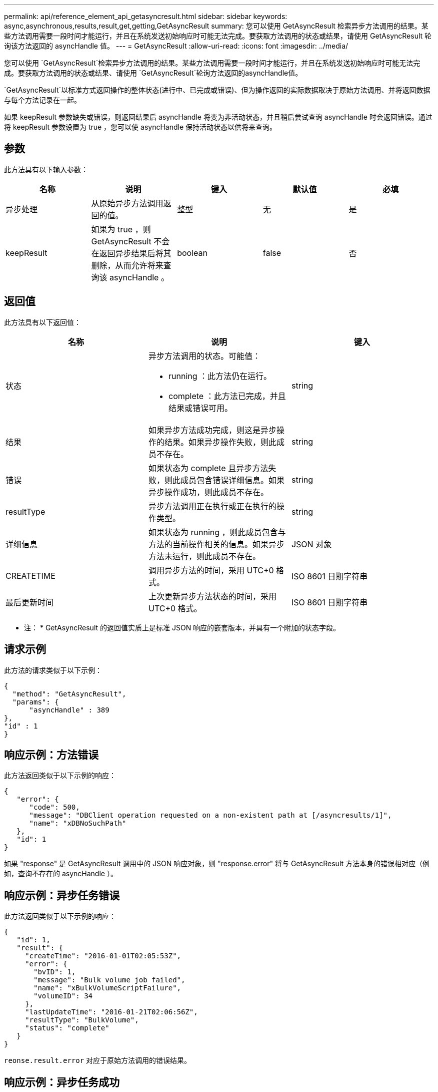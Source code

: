 ---
permalink: api/reference_element_api_getasyncresult.html 
sidebar: sidebar 
keywords: async,asynchronous,results,result,get,getting,GetAsyncResult 
summary: 您可以使用 GetAsyncResult 检索异步方法调用的结果。某些方法调用需要一段时间才能运行，并且在系统发送初始响应时可能无法完成。要获取方法调用的状态或结果，请使用 GetAsyncResult 轮询该方法返回的 asyncHandle 值。 
---
= GetAsyncResult
:allow-uri-read: 
:icons: font
:imagesdir: ../media/


[role="lead"]
您可以使用 `GetAsyncResult`检索异步方法调用的结果。某些方法调用需要一段时间才能运行，并且在系统发送初始响应时可能无法完成。要获取方法调用的状态或结果、请使用 `GetAsyncResult`轮询方法返回的asyncHandle值。

`GetAsyncResult`以标准方式返回操作的整体状态(进行中、已完成或错误)、但为操作返回的实际数据取决于原始方法调用、并将返回数据与每个方法记录在一起。

如果 keepResult 参数缺失或错误，则返回结果后 asyncHandle 将变为非活动状态，并且稍后尝试查询 asyncHandle 时会返回错误。通过将 keepResult 参数设置为 true ，您可以使 asyncHandle 保持活动状态以供将来查询。



== 参数

此方法具有以下输入参数：

|===
| 名称 | 说明 | 键入 | 默认值 | 必填 


 a| 
异步处理
 a| 
从原始异步方法调用返回的值。
 a| 
整型
 a| 
无
 a| 
是



 a| 
keepResult
 a| 
如果为 true ，则 GetAsyncResult 不会在返回异步结果后将其删除，从而允许将来查询该 asyncHandle 。
 a| 
boolean
 a| 
false
 a| 
否

|===


== 返回值

此方法具有以下返回值：

|===
| 名称 | 说明 | 键入 


 a| 
状态
 a| 
异步方法调用的状态。可能值：

* running ：此方法仍在运行。
* complete ：此方法已完成，并且结果或错误可用。

 a| 
string



 a| 
结果
 a| 
如果异步方法成功完成，则这是异步操作的结果。如果异步操作失败，则此成员不存在。
 a| 
string



 a| 
错误
 a| 
如果状态为 complete 且异步方法失败，则此成员包含错误详细信息。如果异步操作成功，则此成员不存在。
 a| 
string



 a| 
resultType
 a| 
异步方法调用正在执行或正在执行的操作类型。
 a| 
string



 a| 
详细信息
 a| 
如果状态为 running ，则此成员包含与方法的当前操作相关的信息。如果异步方法未运行，则此成员不存在。
 a| 
JSON 对象



 a| 
CREATETIME
 a| 
调用异步方法的时间，采用 UTC+0 格式。
 a| 
ISO 8601 日期字符串



 a| 
最后更新时间
 a| 
上次更新异步方法状态的时间，采用 UTC+0 格式。
 a| 
ISO 8601 日期字符串

|===
* 注： * GetAsyncResult 的返回值实质上是标准 JSON 响应的嵌套版本，并具有一个附加的状态字段。



== 请求示例

此方法的请求类似于以下示例：

[listing]
----
{
  "method": "GetAsyncResult",
  "params": {
      "asyncHandle" : 389
},
"id" : 1
}
----


== 响应示例：方法错误

此方法返回类似于以下示例的响应：

[listing]
----
{
   "error": {
      "code": 500,
      "message": "DBClient operation requested on a non-existent path at [/asyncresults/1]",
      "name": "xDBNoSuchPath"
   },
   "id": 1
}
----
如果 "response" 是 GetAsyncResult 调用中的 JSON 响应对象，则 "response.error" 将与 GetAsyncResult 方法本身的错误相对应（例如，查询不存在的 asyncHandle ）。



== 响应示例：异步任务错误

此方法返回类似于以下示例的响应：

[listing]
----
{
   "id": 1,
   "result": {
     "createTime": "2016-01-01T02:05:53Z",
     "error": {
       "bvID": 1,
       "message": "Bulk volume job failed",
       "name": "xBulkVolumeScriptFailure",
       "volumeID": 34
     },
     "lastUpdateTime": "2016-01-21T02:06:56Z",
     "resultType": "BulkVolume",
     "status": "complete"
   }
}
----
`reonse.result.error` 对应于原始方法调用的错误结果。



== 响应示例：异步任务成功

此方法返回类似于以下示例的响应：

[listing]
----
{
   "id": 1,
   "result": {
     "createTime": "2016-01-01T22:29:18Z",
     "lastUpdateTime": "2016-01-01T22:45:51Z",
     "result": {
       "cloneID": 25,
       "message": "Clone complete.",
       "volumeID": 47
     },
     "resultType": "Clone",
     "status": "complete"
   }
}
----
`reonse.result.result` 是在调用成功完成时原始方法调用的返回值。



== 自版本以来的新增功能

9.6
